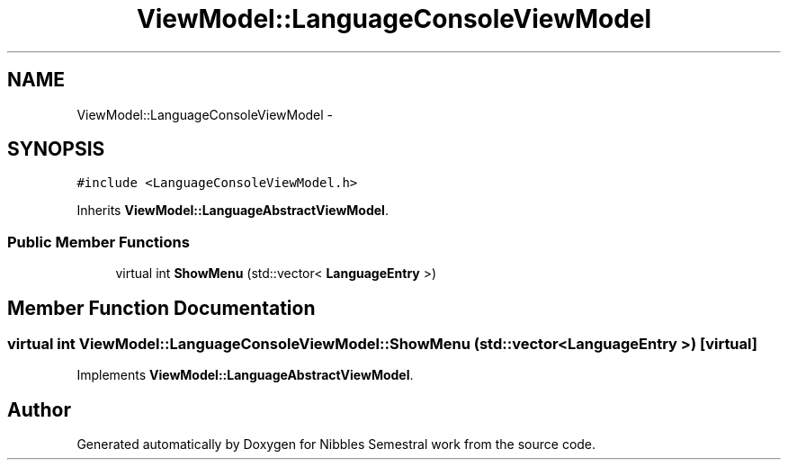 .TH "ViewModel::LanguageConsoleViewModel" 3 "Mon Apr 11 2016" "Nibbles Semestral work" \" -*- nroff -*-
.ad l
.nh
.SH NAME
ViewModel::LanguageConsoleViewModel \- 
.SH SYNOPSIS
.br
.PP
.PP
\fC#include <LanguageConsoleViewModel\&.h>\fP
.PP
Inherits \fBViewModel::LanguageAbstractViewModel\fP\&.
.SS "Public Member Functions"

.in +1c
.ti -1c
.RI "virtual int \fBShowMenu\fP (std::vector< \fBLanguageEntry\fP >)"
.br
.in -1c
.SH "Member Function Documentation"
.PP 
.SS "virtual int ViewModel::LanguageConsoleViewModel::ShowMenu (std::vector< \fBLanguageEntry\fP >)\fC [virtual]\fP"

.PP
Implements \fBViewModel::LanguageAbstractViewModel\fP\&.

.SH "Author"
.PP 
Generated automatically by Doxygen for Nibbles Semestral work from the source code\&.
